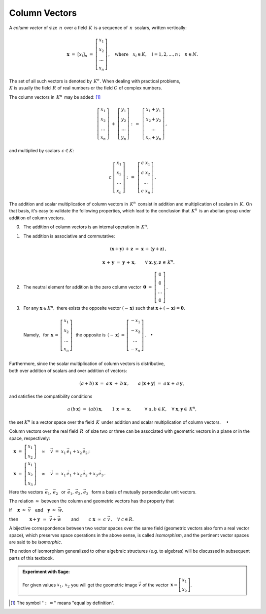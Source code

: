 .. -*- coding: utf-8 -*-

Column Vectors
--------------

A *column vector* of size :math:`\,n\,` over a field :math:`\,K\,` 
is a sequence of :math:`\,n\,` scalars, written vertically:

.. math::

   \boldsymbol{x}\ =\ [x_{i}]_n\ \ =\ \ 
   \left[\begin{array}{c} 
   x_{1} \\ x_{2} \\ \ldots \\ x_{n} 
   \end{array}\right] \,,
   \quad   
   \text{where}\quad x_{i}\in K,\quad i=1,2,\ldots,n\,; \quad n\in N.

The set of all such vectors is denoted by :math:`\,K^n.\ ` 
When dealing with practical problems, :math:`\\`
:math:`\ K\ ` is usually the field :math:`\,R\ ` of real numbers
or the field :math:`\ C\ ` of complex numbers.

The column vectors in :math:`\,K^n\,` may be added: [1]_

.. math::

   \left[\begin{array}{c} 
   x_1 \\ x_2 \\ \ldots \\ x_n 
   \end{array}\right] \ +\ 
   \left[\begin{array}{c} 
   y_1 \\ y_2 \\ \ldots \\ y_n 
   \end{array}\right] \ :\,=\ \,
   \left[\begin{array}{c} 
   x_1+y_1 \\ x_2+y_2 \\ \ldots \\ x_n+y_n 
   \end{array}\right]\,,

and multiplied by scalars :math:`\, c \in K`:

.. math::

   c \ \ 
   \left[\begin{array}{c} 
   x_1 \\ x_2 \\ \ldots \\ x_n 
   \end{array}\right] \ :\,=\ \,
   \left[\begin{array}{c} 
   c\; x_1 \\ c\; x_2 \\ \ldots \\ c\; x_n 
   \end{array}\right]\,.

The addition and scalar multiplication of column vectors in :math:`\,K^n\,`
consist in addition and multiplication of scalars in :math:`\,K.\ `
On that basis, it's easy to validate the following properties,
which lead to the conclusion that :math:`\,K^n\,` is an abelian group 
under addition of column vectors.

.. so the properties of operations in :math:`\,K^n\ ` 
   reflect those in :math:`\,K:`

.. The properties of operations in :math:`\,K^n\ ` result from the fact, that 

0. :math:`\,` The addition of column vectors is an internal operation 
   in :math:`\,K^n.` 

1. :math:`\,` The addition is associative and commutative:
   
   .. math::
      
      (\boldsymbol{x} + \boldsymbol{y}) \, + \, \boldsymbol{z} \ \; = \ \; 
      \boldsymbol{x} \, + \,(\boldsymbol{y} + \boldsymbol{z})\,,
      
      \boldsymbol{x}\,+\,\boldsymbol{y}\ =\ \boldsymbol{y}\,+\,\boldsymbol{x},
      \qquad\forall\ \ \boldsymbol{x},\boldsymbol{y},\boldsymbol{z}\,\in\,K^n.
   
2. :math:`\,` The neutral element for addition is the zero column vector
   :math:`\ \,\boldsymbol{\theta}\ =\ 
   \left[\begin{array}{c} 0 \\ 0 \\ \ldots \\ 0 \end{array}\right]\,.`

3. | :math:`\,` For any :math:`\ \boldsymbol{x}\in K^n,\ ` 
     there exists the opposite vector :math:`\ (-\,\boldsymbol{x})\ ` 
     such that :math:`\ \boldsymbol{x} + (-\,\boldsymbol{x}) =
     \boldsymbol{\theta}.`
   | 
   | :math:`\,` Namely, :math:`\,` for :math:`\ \,\boldsymbol{x}\,=\,
     \left[\begin{array}{c} 
     x_{1} \\ x_{2} \\ \ldots \\ x_{n} 
     \end{array}\right]\ \,`
     the opposite is :math:`\ \,(-\,\boldsymbol{x})\,=\,
     \left[\begin{array}{c}
     -x_{1} \\ -x_{2} \\ \ldots \\ -x_{n} 
     \end{array}\right]\,.\quad\bullet`
   | :math:`\,` 

Furthermore, since the scalar multiplication of column vectors 
is distributive, :math:`\\`
both over addition of scalars and over addition of vectors:

.. math::
   
   (a + b)\ \boldsymbol{x}\ =\ a\,\boldsymbol{x}\ +\ b\,\boldsymbol{x}\,,
   \qquad
   a\,(\boldsymbol{x} + \boldsymbol{y})\ =\ 
   a\,\boldsymbol{x}\,+\,a\,\boldsymbol{y}\,,

and satisfies the compatibility conditions

.. math::
   
   a\,(b\,\boldsymbol{x})\ =\ (ab)\,\boldsymbol{x},\qquad
   1\,\boldsymbol{x}\ =\ \boldsymbol{x},\qquad\quad
   \forall\ \ a,b\in K,\quad\forall\ \ \boldsymbol{x},\boldsymbol{y}\in\ K^n,

the set :math:`\ K^n\ ` is a vector space over the field :math:`\,K\,`
under addition and scalar multiplication of column vectors. 
:math:`\quad\bullet`

Column vectors over the real field :math:`\,R\,` of size two or three
can be associated with geometric vectors in a plane or in the space, 
respectively:
 
:math:`\quad\boldsymbol{x}\ =\ 
\left[\begin{array}{c} x_1 \\ x_2 \end{array}\right]
\quad\simeq\quad
\vec{v}\ =\ x_1\,\vec{e}_1 + x_2\,\vec{e}_2\,;`
 
:math:`\quad\boldsymbol{x}\ =\ 
\left[\begin{array}{c} x_1 \\ x_2 \\ x_3 \end{array}\right]
\quad\simeq\quad
\vec{v}\ =\ x_1\,\vec{e}_1 + x_2\,\vec{e}_2 + x_3\,\vec{e}_3\,.`

Here the vectors :math:`\ \,\vec{e}_1,\,\vec{e}_2\ \,` or
:math:`\ \,\vec{e}_1,\,\vec{e}_2\,,\vec{e}_3\ \,` form a basis
of mutually perpendicular unit vectors.

The relation :math:`\ \simeq\ ` between the column and geometric vectors
has the property that

if 
:math:`\quad\boldsymbol{x}\ \simeq\ \vec{v}\quad\text{and}\quad
\boldsymbol{y}\ \simeq\ \vec{w},\qquad`

then 
:math:`\qquad\ \boldsymbol{x}+\boldsymbol{y}\ \,\simeq\ \,\vec{v}+\vec{w}\qquad`
and :math:`\qquad c\ \boldsymbol{x}\ \simeq\ c\ \vec{v}\,,\quad\forall\ c\in R.`

A bijective correspondence between two vector spaces over the same field 
(geometric vectors also form a real vector space), 
which preserves space operations in the above sense, 
is called *isomorphism*, and the pertinent vector spaces 
are said to be *isomorphic*. 

The notion of isomorphism generalized to other algebraic structures
(e.g. to algebras) will be discussed in subsequent parts of this textbook.

.. admonition:: Experiment with Sage: 

   For given values :math:`\ x_1,\,x_2\ ` you will get
   the geometric image :math:`\ \vec{v}\ ` of the vector
   :math:`\ \,\boldsymbol{x} = 
   \left[\begin{array}{c} x_1 \\ x_2 \end{array}\right]`.

:math:`\;`

.. sagecellserver::

   e1 = vector([1,0]); e2 = vector([0,1])

   @interact

   def _(x1=('$$x_1:$$', slider(-3, 3, 1/4, default=3)),
         x2=('$$x_2:$$', slider(-2, 3, 1/4, default=2))):

       plt = arrow((0,0),e1, color='green',
              legend_label=' $\\vec{e}_1$', legend_color='black', zorder=6) +\
             arrow((0,0),e2, color='red',
              legend_label=' $\\vec{e}_2$', legend_color='black', zorder=6) +\
             arrow((0,0),x1*e1, color='green',
              width=1, arrowsize=3, zorder=7) +\
             arrow((0,0),x2*e2, color='red',
              width=1, arrowsize=3, zorder=7) +\
             arrow((0,0),x1*e1+x2*e2, color='black',
              legend_label=' $\\vec{v}$', legend_color='black', zorder=8) +\
             line([x1*e1,x1*e1+x2*e2], color='black',
              linestyle='dashed', thickness=0.5) +\
             line([x2*e2,x1*e1+x2*e2], color='black',
              linestyle='dashed', thickness=0.5) +\
             point((0,0), color='white',
              faceted=True,  size=18, zorder=9)

       pretty_print(html("$\\qquad\\qquad\\qquad\\qquad\\qquad\
                    \\vec{v}\\,=\\,\ x_1\\,\\vec{e}_1+x_2\\,\\vec{e}_2$"))
       print ''
       plt.set_axes_range(-3,5,-2,3)
       plt.show(aspect_ratio=1, axes_labels=['x','y'], ticks=[1,1], figsize=7)

:math:`\;`

.. [1] The symbol :math:`\ \ " :\,= "\ \ ` means :math:`\ ` 
   "equal by definition".




